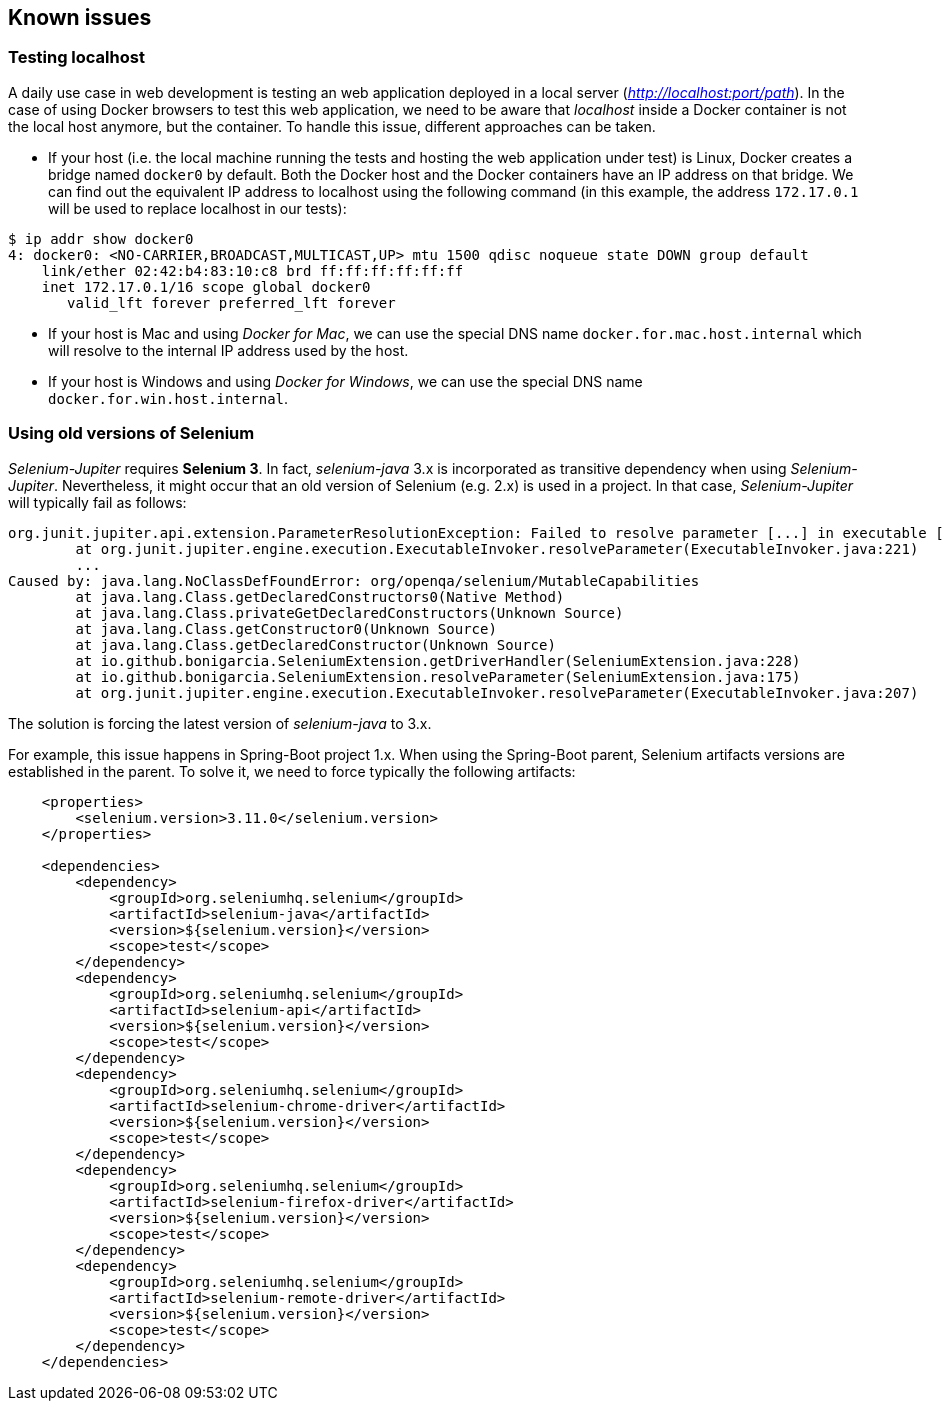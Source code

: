 == Known issues

=== Testing localhost

A daily use case in web development is testing an web application deployed in a local server (_http://localhost:port/path_). In the case of using Docker browsers to test this web application, we need to be aware that _localhost_ inside a Docker container is not the local host anymore, but the container. To handle this issue, different approaches can be taken.

* If your host (i.e. the local machine running the tests and hosting the web application under test) is Linux, Docker creates a bridge named `docker0` by default. Both the Docker host and the Docker containers have an IP address on that bridge. We can find out the equivalent IP address to localhost using the following command (in this example, the address `172.17.0.1` will be used to replace localhost in our tests):  

[source]
----
$ ip addr show docker0
4: docker0: <NO-CARRIER,BROADCAST,MULTICAST,UP> mtu 1500 qdisc noqueue state DOWN group default 
    link/ether 02:42:b4:83:10:c8 brd ff:ff:ff:ff:ff:ff
    inet 172.17.0.1/16 scope global docker0
       valid_lft forever preferred_lft forever
----

* If your host is Mac and using _Docker for Mac_, we can use the special DNS name `docker.for.mac.host.internal` which will resolve to the internal IP address used by the host.

* If your host is Windows and using _Docker for Windows_, we can use the special DNS name `docker.for.win.host.internal`.

=== Using old versions of Selenium

_Selenium-Jupiter_ requires *Selenium 3*. In fact, _selenium-java_ 3.x is incorporated as transitive dependency when using _Selenium-Jupiter_. Nevertheless, it might occur that an old version of Selenium (e.g. 2.x) is used in a project. In that case, _Selenium-Jupiter_ will typically fail as follows:

[source]
----
org.junit.jupiter.api.extension.ParameterResolutionException: Failed to resolve parameter [...] in executable [...]
	at org.junit.jupiter.engine.execution.ExecutableInvoker.resolveParameter(ExecutableInvoker.java:221)
	...
Caused by: java.lang.NoClassDefFoundError: org/openqa/selenium/MutableCapabilities
	at java.lang.Class.getDeclaredConstructors0(Native Method)
	at java.lang.Class.privateGetDeclaredConstructors(Unknown Source)
	at java.lang.Class.getConstructor0(Unknown Source)
	at java.lang.Class.getDeclaredConstructor(Unknown Source)
	at io.github.bonigarcia.SeleniumExtension.getDriverHandler(SeleniumExtension.java:228)
	at io.github.bonigarcia.SeleniumExtension.resolveParameter(SeleniumExtension.java:175)
	at org.junit.jupiter.engine.execution.ExecutableInvoker.resolveParameter(ExecutableInvoker.java:207)
----

The solution is forcing the latest version of _selenium-java_ to 3.x.

For example, this issue happens in Spring-Boot project 1.x. When using the Spring-Boot parent, Selenium artifacts versions are established in the parent. To solve it, we need to force typically the following artifacts:

[source, xml]
----
    <properties>
        <selenium.version>3.11.0</selenium.version>
    </properties>

    <dependencies>
        <dependency>
            <groupId>org.seleniumhq.selenium</groupId>
            <artifactId>selenium-java</artifactId>
            <version>${selenium.version}</version>
            <scope>test</scope>
        </dependency>
        <dependency>
            <groupId>org.seleniumhq.selenium</groupId>
            <artifactId>selenium-api</artifactId>
            <version>${selenium.version}</version>
            <scope>test</scope>
        </dependency>
        <dependency>
            <groupId>org.seleniumhq.selenium</groupId>
            <artifactId>selenium-chrome-driver</artifactId>
            <version>${selenium.version}</version>
            <scope>test</scope>
        </dependency>
        <dependency>
            <groupId>org.seleniumhq.selenium</groupId>
            <artifactId>selenium-firefox-driver</artifactId>
            <version>${selenium.version}</version>
            <scope>test</scope>
        </dependency>
        <dependency>
            <groupId>org.seleniumhq.selenium</groupId>
            <artifactId>selenium-remote-driver</artifactId>
            <version>${selenium.version}</version>
            <scope>test</scope>
        </dependency>
    </dependencies>
----
